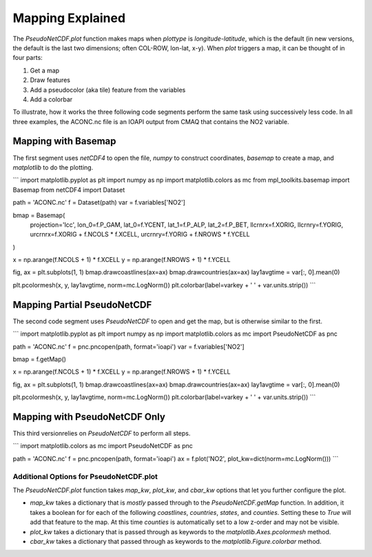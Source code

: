 .. Mapping

Mapping Explained
-----------------

The `PseudoNetCDF.plot` function makes maps when `plottype` is `longitude-latitude`, which is the default (in new versions, the default is the last two dimensions; often COL-ROW, lon-lat, x-y). When `plot` triggers a map, it can be thought of in four parts:

1. Get a map
2. Draw features
3. Add a pseudocolor (aka tile) feature from the variables
4. Add a colorbar

To illustrate, how it works the three following code segments perform the same task using successively less code. In all three examples, the ACONC.nc file is an IOAPI output from CMAQ that contains the NO2 variable.

Mapping with Basemap
~~~~~~~~~~~~~~~~~~~~

The first segment uses `netCDF4` to open the file, `numpy` to construct coordinates, `basemap` to create a map, and `matplotlib` to do the plotting. 

```
import matplotlib.pyplot as plt
import numpy as np
import matplotlib.colors as mc
from mpl_toolkits.basemap import Basemap
from netCDF4 import Dataset

path = 'ACONC.nc'
f = Dataset(path)
var = f.variables['NO2']

bmap = Basemap(
    projection='lcc',
    lon_0=f.P_GAM, lat_0=f.YCENT, lat_1=f.P_ALP, lat_2=f.P_BET,
    llcrnrx=f.XORIG, llcrnry=f.YORIG,
    urcrnrx=f.XORIG + f.NCOLS * f.XCELL,
    urcrnry=f.YORIG + f.NROWS * f.YCELL
)

x = np.arange(f.NCOLS + 1) * f.XCELL
y = np.arange(f.NROWS + 1) * f.YCELL

fig, ax = plt.subplots(1, 1)
bmap.drawcoastlines(ax=ax)
bmap.drawcountries(ax=ax)
lay1avgtime = var[:, 0].mean(0)

plt.pcolormesh(x, y, lay1avgtime, norm=mc.LogNorm())
plt.colorbar(label=varkey + ' ' + var.units.strip())
```

Mapping Partial PseudoNetCDF
~~~~~~~~~~~~~~~~~~~~~~~~~~~~

The second code segment uses `PseudoNetCDF` to open and get the map, but is otherwise similar to the first.

```
import matplotlib.pyplot as plt
import numpy as np
import matplotlib.colors as mc
import PseudoNetCDF as pnc

path = 'ACONC.nc'
f = pnc.pncopen(path, format='ioapi')
var = f.variables['NO2']

bmap = f.getMap()

x = np.arange(f.NCOLS + 1) * f.XCELL
y = np.arange(f.NROWS + 1) * f.YCELL

fig, ax = plt.subplots(1, 1)
bmap.drawcoastlines(ax=ax)
bmap.drawcountries(ax=ax)
lay1avgtime = var[:, 0].mean(0)

plt.pcolormesh(x, y, lay1avgtime, norm=mc.LogNorm())
plt.colorbar(label=varkey + ' ' + var.units.strip())
```


Mapping with PseudoNetCDF Only
~~~~~~~~~~~~~~~~~~~~~~~~~~~~~~

This third  versionrelies on `PseudoNetCDF` to perform all steps.

```
import matplotlib.colors as mc
import PseudoNetCDF as pnc

path = 'ACONC.nc'
f = pnc.pncopen(path, format='ioapi')
ax = f.plot('NO2', plot_kw=dict(norm=mc.LogNorm()))
```

Additional Options for PseudoNetCDF.plot
========================================


The `PseudoNetCDF.plot` function takes `map_kw`, `plot_kw`, and `cbar_kw` options that let you further configure the plot.

* `map_kw` takes a dictionary that is *mostly* passed through to the `PseudoNetCDF.getMap` function. In addition, it takes a boolean for for each of the following `coastlines`, `countries`, `states`, and `counties`. Setting these to `True` will add that feature to the map. At this time `counties` is automatically set to a low z-order and may not be visible.
* `plot_kw` takes a dictionary that is passed through as keywords to the `matplotlib.Axes.pcolormesh` method.
* `cbar_kw` takes a dictionary that passed through as keywords to the  `matplotlib.Figure.colorbar` method.

